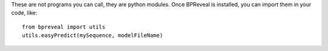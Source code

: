 These are not programs you can call, they are python modules. Once BPReveal is installed,
you can import them in your code, like::

    from bpreveal import utils
    utils.easyPredict(mySequence, modelFileName)

